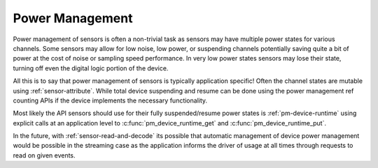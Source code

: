 Power Management
================

Power management of sensors is often a non-trivial task as sensors may have multiple power states
for various channels. Some sensors may allow for low noise, low power, or suspending channels
potentially saving quite a bit of power at the cost of noise or sampling speed performance. In very
low power states sensors may lose their state, turning off even the digital logic portion of the device.

All this is to say that power management of sensors is typically application specific! Often the
channel states are mutable using :ref:`sensor-attribute`. While total device suspending and resume
can be done using the power management ref counting APIs if the device implements the necessary
functionality.

Most likely the API sensors should use for their fully suspended/resume power states is
:ref:`pm-device-runtime` using explicit calls at an application level to :c:func:`pm_device_runtime_get`
and :c:func:`pm_device_runtime_put`.

In the future, with :ref:`sensor-read-and-decode` its possible that automatic management of device power management
would be possible in the streaming case as the application informs the driver of usage at all times
through requests to read on given events.
